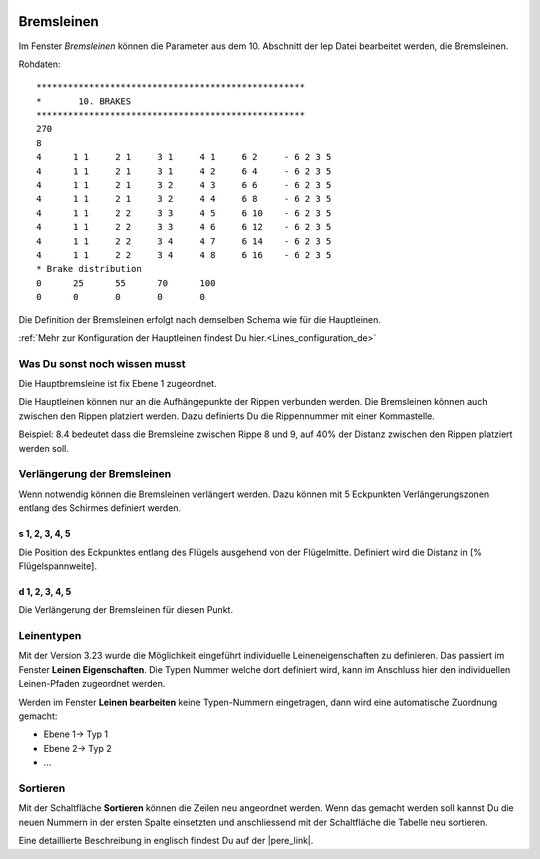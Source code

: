  .. Author: Stefan Feuz; http://www.laboratoridenvol.com

 .. Copyright: General Public License GNU GPL 3.0

-----------
Bremsleinen
-----------
Im Fenster *Bremsleinen* können die Parameter aus dem 10. Abschnitt der lep Datei bearbeitet werden, die Bremsleinen.

.. image:: /images/proc/brakes-de.png
   :width: 838
   :height: 395
   
Rohdaten::

 ***************************************************
 *       10. BRAKES
 ***************************************************
 270
 8
 4	1 1	2 1	3 1	4 1	6 2	- 6 2 3 5
 4	1 1	2 1	3 1	4 2	6 4	- 6 2 3 5
 4	1 1	2 1	3 2	4 3	6 6	- 6 2 3 5
 4	1 1	2 1	3 2	4 4	6 8	- 6 2 3 5
 4	1 1	2 2	3 3	4 5	6 10	- 6 2 3 5
 4	1 1	2 2	3 3	4 6	6 12	- 6 2 3 5
 4	1 1	2 2	3 4	4 7	6 14	- 6 2 3 5
 4	1 1	2 2	3 4	4 8	6 16	- 6 2 3 5
 * Brake distribution
 0	25	55	70	100
 0 	0	0	0	0

Die Definition der Bremsleinen erfolgt nach demselben Schema wie für die Hauptleinen. 

:ref:`Mehr zur Konfiguration der Hauptleinen findest Du hier.<Lines_configuration_de>`

Was Du sonst noch wissen musst
------------------------------
Die Hauptbremsleine ist fix Ebene 1 zugeordnet.

Die Hauptleinen können nur an die Aufhängepunkte der Rippen verbunden werden. 
Die Bremsleinen können auch zwischen den Rippen platziert werden. 
Dazu definierts Du die Rippennummer mit einer Kommastelle. 

Beispiel: 8.4 bedeutet dass die Bremsleine zwischen Rippe 8 und 9, auf 40% der Distanz zwischen den Rippen platziert werden soll. 

Verlängerung der Bremsleinen
----------------------------
Wenn notwendig können die Bremsleinen verlängert werden. Dazu können mit 5 Eckpunkten Verlängerungszonen entlang des Schirmes definiert werden. 

.. image:: http://laboratoridenvol.com/leparagliding/lep2images/S10_Brake_distribution_p.jpg

s 1, 2, 3, 4, 5
'''''''''''''''
Die Position des Eckpunktes entlang des Flügels ausgehend von der Flügelmitte. Definiert wird die Distanz in [% Flügelspannweite].

d 1, 2, 3, 4, 5
'''''''''''''''
Die Verlängerung der Bremsleinen für diesen Punkt.

Leinentypen
-----------
Mit der Version 3.23 wurde die Möglichkeit eingeführt individuelle Leineneigenschaften zu definieren. Das passiert im
Fenster **Leinen Eigenschaften**. Die Typen Nummer welche dort definiert wird, kann im Anschluss hier den individuellen
Leinen-Pfaden zugeordnet werden.

Werden im Fenster **Leinen bearbeiten** keine Typen-Nummern eingetragen, dann wird eine automatische Zuordnung gemacht:

* Ebene 1-> Typ 1

* Ebene 2-> Typ 2

* ...

Sortieren
---------
Mit der Schaltfläche **Sortieren** können die Zeilen neu angeordnet werden. Wenn das gemacht werden soll kannst Du die neuen Nummern in der ersten Spalte einsetzten und anschliessend mit der Schaltfläche die Tabelle neu sortieren. 


Eine detaillierte Beschreibung in englisch findest Du auf der |pere_link|.

.. |pere_link| raw:: html

	<a href="http://laboratoridenvol.com/leparagliding/manual.en.html#6.10" target="_blank">Laboratori d'envol website</a>
